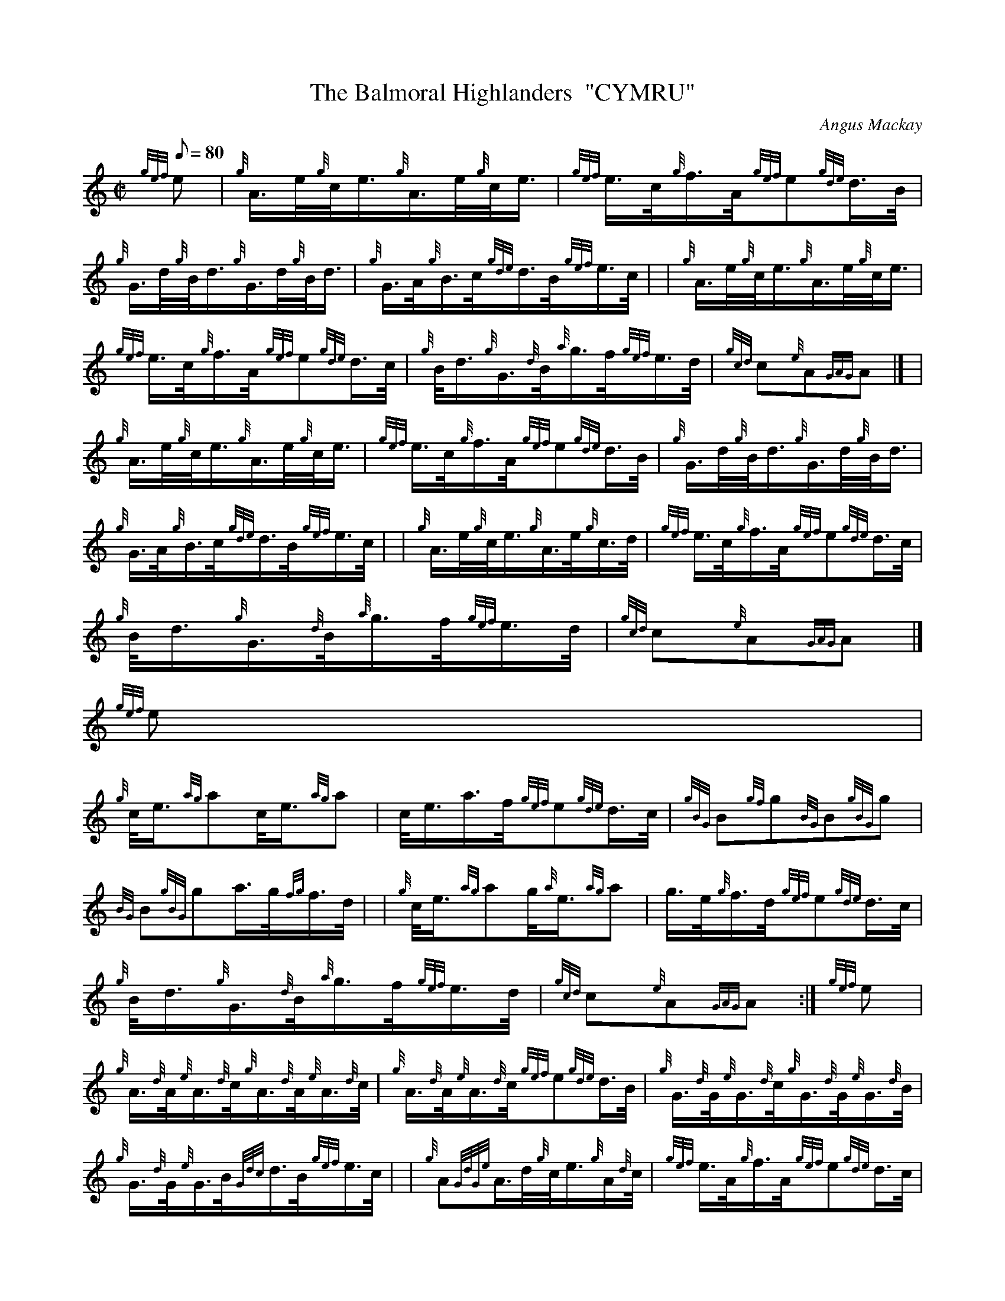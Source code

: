X:1
T:The Balmoral Highlanders  "CYMRU"
M:C|
L:1/8
Q:80
C:Angus Mackay
S:March
K:HP
{gef}e | \
{g}A3/4e/4{g}c/4e3/4{g}A3/4e/4{g}c/4e3/4 | \
{gef}e3/4c/4{g}f3/4A/4{gef}e{gde}d3/4B/4 |
{g}G3/4d/4{g}B/4d3/4{g}G3/4d/4{g}B/4d3/4 | \
{g}G3/4A/4{g}B3/4c/4{gde}d3/4B/4{gef}e3/4c/4 | | \
{g}A3/4e/4{g}c/4e3/4{g}A3/4e/4{g}c/4e3/4 |
{gef}e3/4c/4{g}f3/4A/4{gef}e{gde}d3/4c/4 | \
{g}B/4d3/4{g}G3/4{d}B/4{a}g3/4f/4{gef}e3/4d/4 | \
{gcd}c{e}A{GAG}A|] |
{g}A3/4e/4{g}c/4e3/4{g}A3/4e/4{g}c/4e3/4 | \
{gef}e3/4c/4{g}f3/4A/4{gef}e{gde}d3/4B/4 | \
{g}G3/4d/4{g}B/4d3/4{g}G3/4d/4{g}B/4d3/4 |
{g}G3/4A/4{g}B3/4c/4{gde}d3/4B/4{gef}e3/4c/4 | | \
{g}A3/4e/4{g}c/4e3/4{g}A3/4e/4{g}c3/4d/4 | \
{gef}e3/4c/4{g}f3/4A/4{gef}e{gde}d3/4c/4 |
{g}B/4d3/4{g}G3/4{d}B/4{a}g3/4f/4{gef}e3/4d/4 | \
{gcd}c{e}A{GAG}A|]
{gef}e |
{g}c/4e3/4{ag}ac/4e3/4{ag}a | \
c/4e3/4a3/4f/4{gef}e{gde}d3/4c/4 | \
{gBG}B{gf}g{BG}B{gBG}g |
{BG}B{gBG}ga3/4g/4{fg}f3/4d/4 | | \
{g}c/4e3/4{ag}ag/4{a}e3/4{ag}a | \
g3/4e/4{g}f3/4d/4{gef}e{gde}d3/4c/4 |
{g}B/4d3/4{g}G3/4{d}B/4{a}g3/4f/4{gef}e3/4d/4 | \
{gcd}c{e}A{GAG}A :| \
{gef}e |
{g}A3/4{d}A/4{e}A3/4{d}c/4{g}A3/4{d}A/4{e}A3/4{d}c/4 | \
{g}A3/4{d}A/4{e}A3/4{d}c/4{gef}e{gde}d3/4B/4 | \
{g}G3/4{d}G/4{e}G3/4{d}c/4{g}G3/4{d}G/4{e}G3/4{d}B/4 |
{g}G3/4{d}G/4{e}G3/4B/4{Gdc}d3/4B/4{gef}e3/4c/4 | | \
{g}A{GdGe}A3/4d/4{g}c/4e3/4{g}A/2{d}c/4 | \
{gef}e3/4A/4{g}f3/4A/4{gef}e{gde}d3/4c/4 |
{g}B/4d3/4{g}G3/4{d}B/4{a}g3/4f/4{gef}e3/4d/4 | \
{gcd}c{e}A{GAG}A :| \
{gef}e3/4d/4 |
c/4e3/4a3/4e/4{gf}g3/4e/4{ag}a | \
c/4e3/4a3/4g/4{fg}f3/4e/4{gde}d3/4c/4 | \
{gBGdG}B{gf}g3/4B/4a3/4B/4{gf}g |
{BGdG}B{gf}ga3/4g/4{fg}f3/4d/4 | | \
{g}c/4e3/4{ag}ag/4{a}e3/4{ag}a | \
g3/4e/4{g}f3/4d/4{gef}e{gde}d3/4c/4 |
{g}B/4d3/4{g}G3/4{d}B/4{a}g3/4f/4{gef}e3/4d/4 | \
{gcd}c{e}A{GAG}A :|
